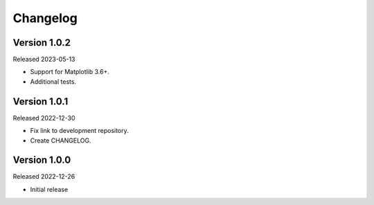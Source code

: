 Changelog
=========

Version 1.0.2
-------------

Released 2023-05-13

-   Support for Matplotlib 3.6+.
-   Additional tests.


Version 1.0.1
-------------

Released 2022-12-30

-   Fix link to development repository.
-   Create CHANGELOG.


Version 1.0.0
-------------

Released 2022-12-26

-   Initial release
